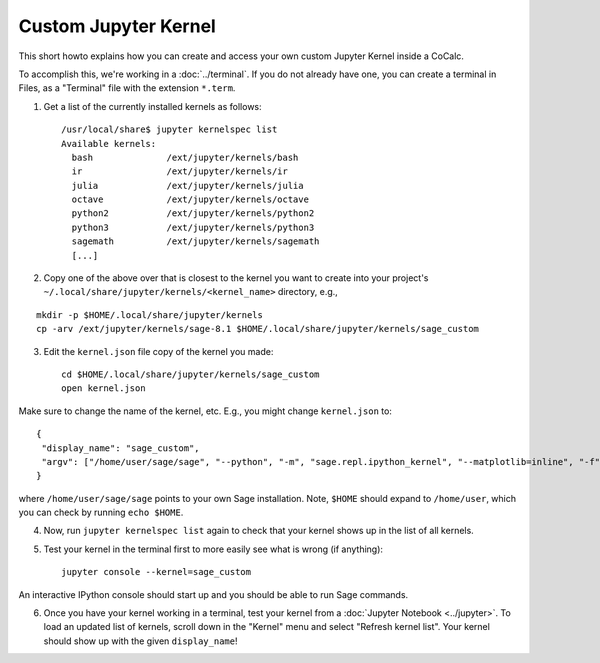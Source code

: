 .. index:: Jupyter;  Custom Kernel
.. _jupyter-custom-kernel:

==========================
Custom Jupyter Kernel
==========================

This short howto explains how you can create and access your own custom Jupyter Kernel inside a CoCalc.

To accomplish this, we're working in a :doc:`../terminal`.
If you do not already have one, you can create a terminal in Files, as a "Terminal" file with the extension ``*.term``.

1. Get a list of the currently installed kernels as follows::

    /usr/local/share$ jupyter kernelspec list
    Available kernels:
      bash              /ext/jupyter/kernels/bash
      ir                /ext/jupyter/kernels/ir
      julia             /ext/jupyter/kernels/julia
      octave            /ext/jupyter/kernels/octave
      python2           /ext/jupyter/kernels/python2
      python3           /ext/jupyter/kernels/python3
      sagemath          /ext/jupyter/kernels/sagemath
      [...]

2. Copy one of the above over that is closest to the kernel you want to create into your project's ``~/.local/share/jupyter/kernels/<kernel_name>`` directory, e.g.,

::

    mkdir -p $HOME/.local/share/jupyter/kernels
    cp -arv /ext/jupyter/kernels/sage-8.1 $HOME/.local/share/jupyter/kernels/sage_custom

3. Edit the ``kernel.json`` file copy of the kernel you made::

    cd $HOME/.local/share/jupyter/kernels/sage_custom
    open kernel.json


Make sure to change the name of the kernel, etc.  E.g., you might change ``kernel.json`` to::

    {
     "display_name": "sage_custom",
     "argv": ["/home/user/sage/sage", "--python", "-m", "sage.repl.ipython_kernel", "--matplotlib=inline", "-f", "{connection_file}"]
    }


where ``/home/user/sage/sage`` points to your own Sage installation.
Note, ``$HOME`` should expand to ``/home/user``, which you can check by running ``echo $HOME``.

4. Now, run ``jupyter kernelspec list`` again to check that your kernel shows up in the list of all kernels.

5. Test your kernel in the terminal first to more easily see what is wrong (if anything)::

      jupyter console --kernel=sage_custom


An interactive IPython console should start up and you should be able to run Sage commands.

6. Once you have your kernel working in a terminal, test your kernel from a :doc:`Jupyter Notebook <../jupyter>`. To load an updated list of kernels, scroll down in the "Kernel" menu and select "Refresh kernel list". Your kernel should show up with the given ``display_name``!

